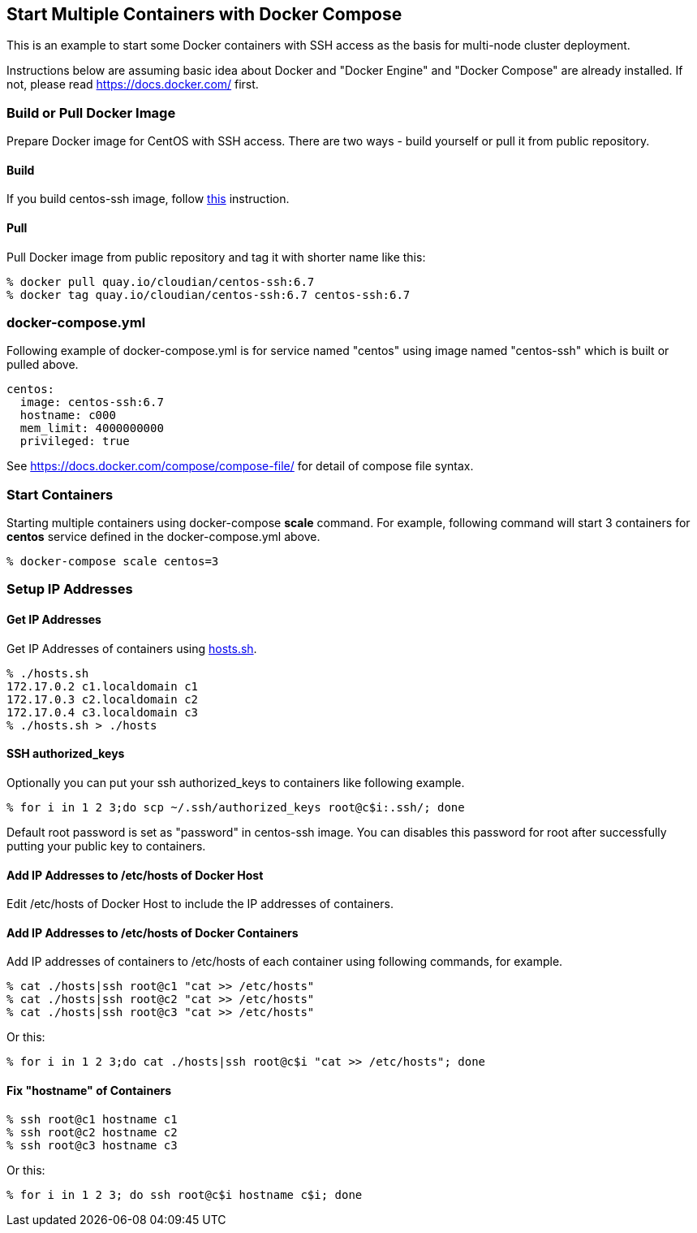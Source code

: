 == Start Multiple Containers with Docker Compose
This is an example to start some Docker containers with SSH access
as the basis for multi-node cluster deployment.

Instructions below are assuming basic idea about Docker and
"Docker Engine" and "Docker Compose" are already installed.
If not, please read https://docs.docker.com/ first.


=== Build or Pull Docker Image
Prepare Docker image for CentOS with SSH access.
There are two ways - build yourself or pull it from public repository.

==== Build
If you build centos-ssh image, follow https://github.com/kinogmt/docker-containers/blob/master/centos-ssh/readme.adoc[this] instruction.

==== Pull
Pull Docker image from public repository and tag it with shorter name like this:

--------------------------------
% docker pull quay.io/cloudian/centos-ssh:6.7
% docker tag quay.io/cloudian/centos-ssh:6.7 centos-ssh:6.7
--------------------------------

=== docker-compose.yml

Following example of docker-compose.yml is for service named "centos"
using image named "centos-ssh" which is built or pulled above.

--------------------------
centos:
  image: centos-ssh:6.7
  hostname: c000
  mem_limit: 4000000000
  privileged: true
--------------------------

See https://docs.docker.com/compose/compose-file/ for detail
of compose file syntax.


=== Start Containers

Starting multiple containers using docker-compose *scale* command.
For example, following command will start 3 containers for *centos*
service defined in the docker-compose.yml above.

----------------------------------------------------------
% docker-compose scale centos=3
----------------------------------------------------------


=== Setup IP Addresses
==== Get IP Addresses
Get IP Addresses of containers using https://github.com/kinogmt/docker-containers/blob/master/centos-ssh/hosts.sh[hosts.sh].

----------------
% ./hosts.sh
172.17.0.2 c1.localdomain c1
172.17.0.3 c2.localdomain c2
172.17.0.4 c3.localdomain c3
% ./hosts.sh > ./hosts
----------------

==== SSH authorized_keys
Optionally you can put your ssh authorized_keys to containers
like following example.

----------------------------------------------
% for i in 1 2 3;do scp ~/.ssh/authorized_keys root@c$i:.ssh/; done
----------------------------------------------

Default root password is set as "password" in centos-ssh image.
You can disables this password for root after successfully putting
your public key to containers.


==== Add IP Addresses to /etc/hosts of Docker Host
Edit /etc/hosts of Docker Host to include the IP addresses of containers.

==== Add IP Addresses to /etc/hosts of Docker Containers
Add IP addresses of containers to /etc/hosts of each container
using following commands, for example.

--------------------------------
% cat ./hosts|ssh root@c1 "cat >> /etc/hosts"
% cat ./hosts|ssh root@c2 "cat >> /etc/hosts"
% cat ./hosts|ssh root@c3 "cat >> /etc/hosts"
--------------------------------

Or this:
--------------------------------
% for i in 1 2 3;do cat ./hosts|ssh root@c$i "cat >> /etc/hosts"; done
--------------------------------


==== Fix "hostname" of Containers

--------------------------------
% ssh root@c1 hostname c1
% ssh root@c2 hostname c2
% ssh root@c3 hostname c3
--------------------------------

Or this:
--------------------------------
% for i in 1 2 3; do ssh root@c$i hostname c$i; done
--------------------------------

